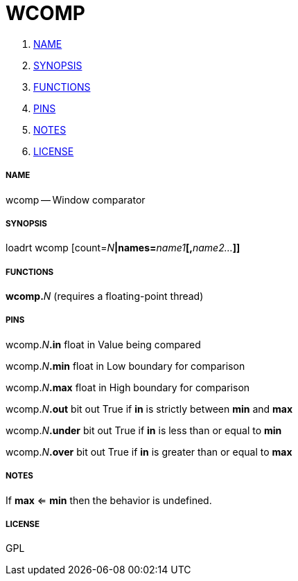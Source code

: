 WCOMP
=====

. <<name,NAME>>
. <<synopsis,SYNOPSIS>>
. <<functions,FUNCTIONS>>
. <<pins,PINS>>
. <<notes,NOTES>>
. <<license,LICENSE>>




===== [[name]]NAME

wcomp -- Window comparator


===== [[synopsis]]SYNOPSIS
loadrt wcomp [count=__N__**|names=**__name1__**[,**__name2...__**]]
**

===== [[functions]]FUNCTIONS

**wcomp.**__N__ (requires a floating-point thread)



===== [[pins]]PINS

wcomp.__N__**.in** float in 
Value being compared

wcomp.__N__**.min** float in 
Low boundary for comparison

wcomp.__N__**.max** float in 
High boundary for comparison

wcomp.__N__**.out** bit out 
True if **in** is strictly between **min** and **max**

wcomp.__N__**.under** bit out 
True if **in** is less than or equal to **min**

wcomp.__N__**.over** bit out 
True if **in** is greater than or equal to **max**


===== [[notes]]NOTES

If **max** <= **min** then the behavior is undefined.


===== [[license]]LICENSE

GPL
